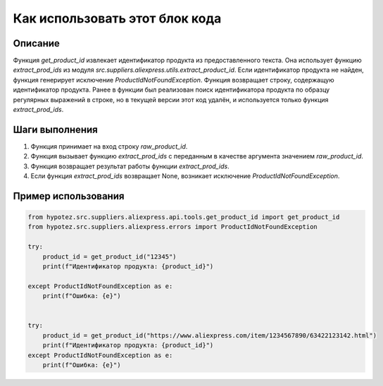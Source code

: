 Как использовать этот блок кода
=========================================================================================

Описание
-------------------------
Функция `get_product_id` извлекает идентификатор продукта из предоставленного текста.  Она использует функцию `extract_prod_ids` из модуля `src.suppliers.aliexpress.utils.extract_product_id`.  Если идентификатор продукта не найден, функция генерирует исключение `ProductIdNotFoundException`.  Функция возвращает строку, содержащую идентификатор продукта.  Ранее в функции был реализован поиск идентификатора продукта по образцу регулярных выражений в строке, но в текущей версии этот код удалён, и используется только функция `extract_prod_ids`.

Шаги выполнения
-------------------------
1. Функция принимает на вход строку `raw_product_id`.
2. Функция вызывает функцию `extract_prod_ids` с переданным в качестве аргумента значением `raw_product_id`.
3. Функция возвращает результат работы функции `extract_prod_ids`.
4. Если функция `extract_prod_ids` возвращает None, возникает исключение `ProductIdNotFoundException`.

Пример использования
-------------------------
.. code-block:: python

    from hypotez.src.suppliers.aliexpress.api.tools.get_product_id import get_product_id
    from hypotez.src.suppliers.aliexpress.errors import ProductIdNotFoundException

    try:
        product_id = get_product_id("12345")
        print(f"Идентификатор продукта: {product_id}")

    except ProductIdNotFoundException as e:
        print(f"Ошибка: {e}")


    try:
        product_id = get_product_id("https://www.aliexpress.com/item/1234567890/63422123142.html")
        print(f"Идентификатор продукта: {product_id}")
    except ProductIdNotFoundException as e:
        print(f"Ошибка: {e}")